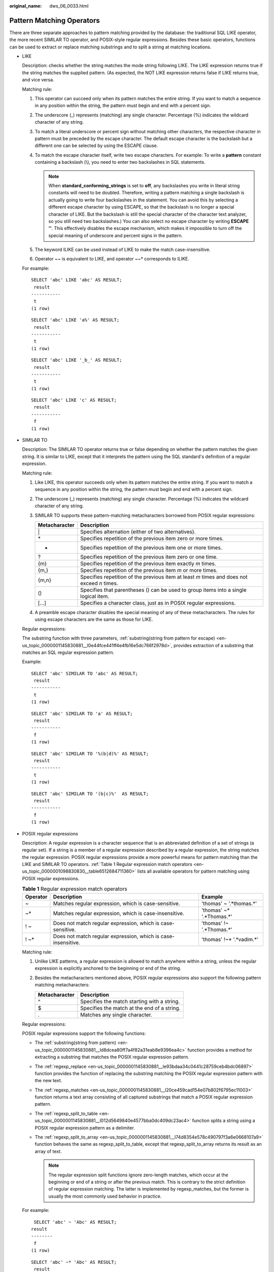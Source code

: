 :original_name: dws_06_0033.html

.. _dws_06_0033:

Pattern Matching Operators
==========================

There are three separate approaches to pattern matching provided by the database: the traditional SQL LIKE operator, the more recent SIMILAR TO operator, and POSIX-style regular expressions. Besides these basic operators, functions can be used to extract or replace matching substrings and to split a string at matching locations.

-  LIKE

   Description: checks whether the string matches the mode string following LIKE. The LIKE expression returns true if the string matches the supplied pattern. (As expected, the NOT LIKE expression returns false if LIKE returns true, and vice versa.

   Matching rule:

   #. This operator can succeed only when its pattern matches the entire string. If you want to match a sequence in any position within the string, the pattern must begin and end with a percent sign.
   #. The underscore (_) represents (matching) any single character. Percentage (%) indicates the wildcard character of any string.
   #. To match a literal underscore or percent sign without matching other characters, the respective character in pattern must be preceded by the escape character. The default escape character is the backslash but a different one can be selected by using the ESCAPE clause.
   #. To match the escape character itself, write two escape characters. For example: To write a **pattern** constant containing a backslash (\\), you need to enter two backslashes in SQL statements.

      .. note::

         When **standard_conforming_strings** is set to **off**, any backslashes you write in literal string constants will need to be doubled. Therefore, writing a pattern matching a single backslash is actually going to write four backslashes in the statement. You can avoid this by selecting a different escape character by using ESCAPE, so that the backslash is no longer a special character of LIKE. But the backslash is still the special character of the character text analyzer, so you still need two backslashes.) You can also select no escape character by writing **ESCAPE ''**. This effectively disables the escape mechanism, which makes it impossible to turn off the special meaning of underscore and percent signs in the pattern.

   #. The keyword ILIKE can be used instead of LIKE to make the match case-insensitive.
   #. Operator ~~ is equivalent to LIKE, and operator ~~\* corresponds to ILIKE.

   For example:

   ::

      SELECT 'abc' LIKE 'abc' AS RESULT;
       result
      -----------
       t
      (1 row)

   ::

      SELECT 'abc' LIKE 'a%' AS RESULT;
       result
      -----------
       t
      (1 row)

   ::

      SELECT 'abc' LIKE '_b_' AS RESULT;
       result
      -----------
       t
      (1 row)

   ::

      SELECT 'abc' LIKE 'c' AS RESULT;
       result
      -----------
       f
      (1 row)

-  SIMILAR TO

   Description: The SIMILAR TO operator returns true or false depending on whether the pattern matches the given string. It is similar to LIKE, except that it interprets the pattern using the SQL standard's definition of a regular expression.

   Matching rule:

   #. Like LIKE, this operator succeeds only when its pattern matches the entire string. If you want to match a sequence in any position within the string, the pattern must begin and end with a percent sign.
   #. The underscore (_) represents (matching) any single character. Percentage (%) indicates the wildcard character of any string.
   #. SIMILAR TO supports these pattern-matching metacharacters borrowed from POSIX regular expressions:

      +---------------+---------------------------------------------------------------------------------------------+
      | Metacharacter | Description                                                                                 |
      +===============+=============================================================================================+
      | \|            | Specifies alternation (either of two alternatives).                                         |
      +---------------+---------------------------------------------------------------------------------------------+
      | \*            | Specifies repetition of the previous item zero or more times.                               |
      +---------------+---------------------------------------------------------------------------------------------+
      | +             | Specifies repetition of the previous item one or more times.                                |
      +---------------+---------------------------------------------------------------------------------------------+
      | ?             | Specifies repetition of the previous item zero or one time.                                 |
      +---------------+---------------------------------------------------------------------------------------------+
      | {m}           | Specifies repetition of the previous item exactly *m* times.                                |
      +---------------+---------------------------------------------------------------------------------------------+
      | {m,}          | Specifies repetition of the previous item *m* or more times.                                |
      +---------------+---------------------------------------------------------------------------------------------+
      | {m,n}         | Specifies repetition of the previous item at least *m* times and does not exceed *n* times. |
      +---------------+---------------------------------------------------------------------------------------------+
      | ()            | Specifies that parentheses () can be used to group items into a single logical item.        |
      +---------------+---------------------------------------------------------------------------------------------+
      | [...]         | Specifies a character class, just as in POSIX regular expressions.                          |
      +---------------+---------------------------------------------------------------------------------------------+

   #. A preamble escape character disables the special meaning of any of these metacharacters. The rules for using escape characters are the same as those for LIKE.

   Regular expressions:

   The substring function with three parameters, :ref:`substring(string from pattern for escape) <en-us_topic_0000001145830881__l0e44fce441ff4e4fb16e5dc766f2978d>`, provides extraction of a substring that matches an SQL regular expression pattern.

   Example:

   ::

      SELECT 'abc' SIMILAR TO 'abc' AS RESULT;
       result
      -----------
       t
      (1 row)

   ::

      SELECT 'abc' SIMILAR TO 'a' AS RESULT;
       result
      -----------
       f
      (1 row)

   ::

      SELECT 'abc' SIMILAR TO '%(b|d)%' AS RESULT;
       result
      -----------
       t
      (1 row)

   ::

      SELECT 'abc' SIMILAR TO '(b|c)%'  AS RESULT;
       result
      -----------
       f
      (1 row)

-  POSIX regular expressions

   Description: A regular expression is a character sequence that is an abbreviated definition of a set of strings (a regular set). If a string is a member of a regular expression described by a regular expression, the string matches the regular expression. POSIX regular expressions provide a more powerful means for pattern matching than the LIKE and SIMILAR TO operators. :ref:`Table 1 Regular expression match operators <en-us_topic_0000001098830830__table6512684711360>` lists all available operators for pattern matching using POSIX regular expressions.

   .. _en-us_topic_0000001098830830__table6512684711360:

   .. table:: **Table 1** Regular expression match operators

      +----------+---------------------------------------------------------------+---------------------------+
      | Operator | Description                                                   | Example                   |
      +==========+===============================================================+===========================+
      | ~        | Matches regular expression, which is case-sensitive.          | 'thomas' ~ '.*thomas.*'   |
      +----------+---------------------------------------------------------------+---------------------------+
      | ~\*      | Matches regular expression, which is case-insensitive.        | 'thomas' ~\* '.*Thomas.*' |
      +----------+---------------------------------------------------------------+---------------------------+
      | ! ~      | Does not match regular expression, which is case-sensitive.   | 'thomas' !~ '.*Thomas.*'  |
      +----------+---------------------------------------------------------------+---------------------------+
      | ! ~\*    | Does not match regular expression, which is case-insensitive. | 'thomas' !~\* '.*vadim.*' |
      +----------+---------------------------------------------------------------+---------------------------+

   Matching rule:

   #. Unlike LIKE patterns, a regular expression is allowed to match anywhere within a string, unless the regular expression is explicitly anchored to the beginning or end of the string.
   #. Besides the metacharacters mentioned above, POSIX regular expressions also support the following pattern matching metacharacters:

      ============= ===========================================
      Metacharacter Description
      ============= ===========================================
      ^             Specifies the match starting with a string.
      $             Specifies the match at the end of a string.
      .             Matches any single character.
      ============= ===========================================

   Regular expressions:

   POSIX regular expressions support the following functions:

   -  The :ref:`substring(string from pattern) <en-us_topic_0000001145830881__ld8dcea80ff7a4f82a31eab8e9396ea4c>` function provides a method for extracting a substring that matches the POSIX regular expression pattern.
   -  The :ref:`regexp_replace <en-us_topic_0000001145830881__le93bdaa34c0441c28759ceb4bdc06897>` function provides the function of replacing the substring matching the POSIX regular expression pattern with the new text.
   -  The :ref:`regexp_matches <en-us_topic_0000001145830881__l20ce459cad154e07b802f6795ec11003>` function returns a text array consisting of all captured substrings that match a POSIX regular expression pattern.
   -  The :ref:`regexp_split_to_table <en-us_topic_0000001145830881__l012d5649840e4577bba0dc409dc23ac4>` function splits a string using a POSIX regular expression pattern as a delimiter.
   -  The :ref:`regexp_split_to_array <en-us_topic_0000001145830881__l74d8354e578c490797f3a6e0668107a9>` function behaves the same as regexp_split_to_table, except that regexp_split_to_array returns its result as an array of text.

      .. note::

         The regular expression split functions ignore zero-length matches, which occur at the beginning or end of a string or after the previous match. This is contrary to the strict definition of regular expression matching. The latter is implemented by regexp_matches, but the former is usually the most commonly used behavior in practice.

   For example:

   ::

       SELECT 'abc' ~ 'Abc' AS RESULT;
      result
      --------
       f
      (1 row)

   ::

      SELECT 'abc' ~* 'Abc' AS RESULT;
       result
      --------
       t
      (1 row)

   ::

      SELECT 'abc' !~ 'Abc' AS RESULT;
       result
      --------
       t
      (1 row)

   ::

      SELECT 'abc'!~* 'Abc' AS RESULT;
       result
      --------
       f
      (1 row)

   ::

      SELECT 'abc' ~ '^a' AS RESULT;
       result
      --------
       t
      (1 row)

   ::

      SELECT 'abc' ~ '(b|d)'AS RESULT;
       result
      --------
       t
      (1 row)

   ::

      SELECT 'abc' ~ '^(b|c)'AS RESULT;
       result
      --------
       f
      (1 row)

   Although most regular expression searches can be executed quickly, the time and memory for regular expression processing can still be manually controlled. It is not recommended that you accept the regular expression search mode from the non-security mode source. If you must do this, you are advised to add the statement timeout limit. The search with the SIMILAR TO mode has the same security risks as the SIMILAR TO provides many capabilities that are the same as those of the POSIX- style regular expression. The LIKE search is much simpler than the other two options. Therefore, it is more secure to accept the non-secure mode source search.

